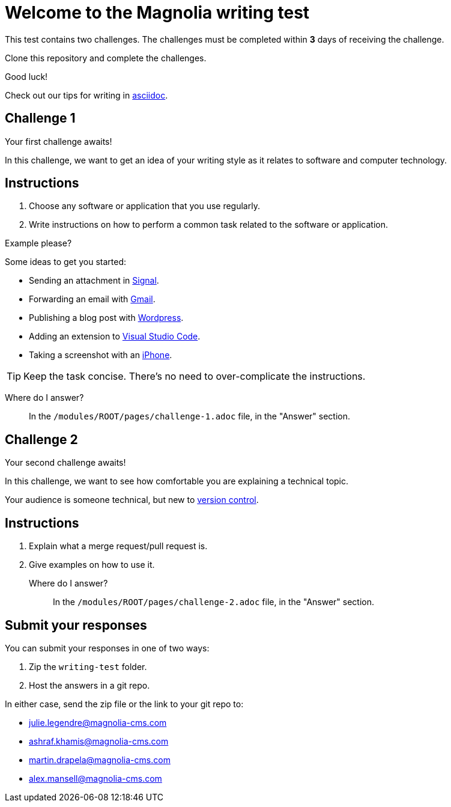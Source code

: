 = Welcome to the Magnolia writing test

This test contains two challenges. The challenges must be completed within *3* days of receiving the challenge.

Clone this repository and complete the challenges.

====
Good luck! 

Check out our tips for writing in link:https://docs.magnolia-cms.com/product-docs/6.2/contribute/writing-toolkit.html[asciidoc^].
====

== Challenge 1

Your first challenge awaits! 

In this challenge, we want to get an idea of your writing style as it relates to software and computer technology.

== Instructions

. Choose any software or application that you use regularly.
. Write instructions on how to perform a common task related to the software or application.

.Example please?
****
Some ideas to get you started:

* Sending an attachment in link:https://signal.org/[Signal^].
* Forwarding an email with link:https://www.google.com/gmail/about/[Gmail^].
* Publishing a blog post with link:https://wordpress.com/[Wordpress^].
* Adding an extension to link:https://code.visualstudio.com/[Visual Studio Code^].
* Taking a screenshot with an link:https://www.apple.com/iphone/[iPhone^].
****

TIP: Keep the task concise. There's no need to over-complicate the instructions.

Where do I answer?::
In the `/modules/ROOT/pages/challenge-1.adoc` file, in the "Answer" section.

== Challenge 2

Your second challenge awaits! 

In this challenge, we want to see how comfortable you are explaining a technical topic.

Your audience is someone technical, but new to link:https://en.wikipedia.org/wiki/Version_control[version control^].

== Instructions

. Explain what a merge request/pull request is.
. Give examples on how to use it.

Where do I answer?::
In the `/modules/ROOT/pages/challenge-2.adoc` file, in the "Answer" section.

== Submit your responses

You can submit your responses in one of two ways:

. Zip the `writing-test` folder.
. Host the answers in a git repo.

In either case, send the zip file or the link to your git repo to:

* julie.legendre@magnolia-cms.com
* ashraf.khamis@magnolia-cms.com
* martin.drapela@magnolia-cms.com
* alex.mansell@magnolia-cms.com

